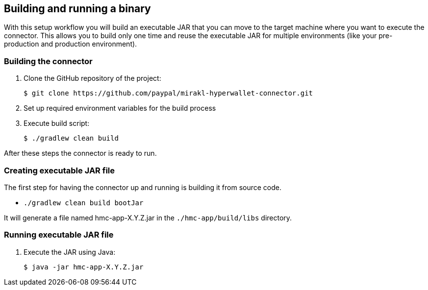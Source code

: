 == Building and running a binary

With this setup workflow you will build an executable JAR that you can move to the target machine where you want to execute the connector. This allows you to build only one time and reuse the executable JAR for multiple environments (like your pre-production and production environment).

=== Building the connector

. Clone the GitHub repository of the project:

 $ git clone https://github.com/paypal/mirakl-hyperwallet-connector.git

. Set up required environment variables for the build process
. Execute build script:

 $ ./gradlew clean build

After these steps the connector is ready to run.

=== Creating executable JAR file

The first step for having the connector up and running is building it from source code.

* `./gradlew clean build bootJar`

It will generate a file named hmc-app-X.Y.Z.jar in the `./hmc-app/build/libs` directory.

=== Running executable JAR file

. Execute the JAR using Java:

 $ java -jar hmc-app-X.Y.Z.jar

